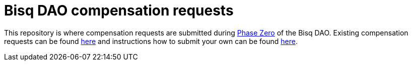 = Bisq DAO compensation requests

This repository is where compensation requests are submitted during https://github.com/bisq-network/docs/tree/master/dao/phase-zero[Phase Zero] of the Bisq DAO. Existing compensation requests can be found https://github.com/bisq-network/compensation/issues[here] and instructions how to submit your own can be found https://github.com/bisq-network/docs/tree/master/dao/phase-zero#how-to-request-compensation[here].
